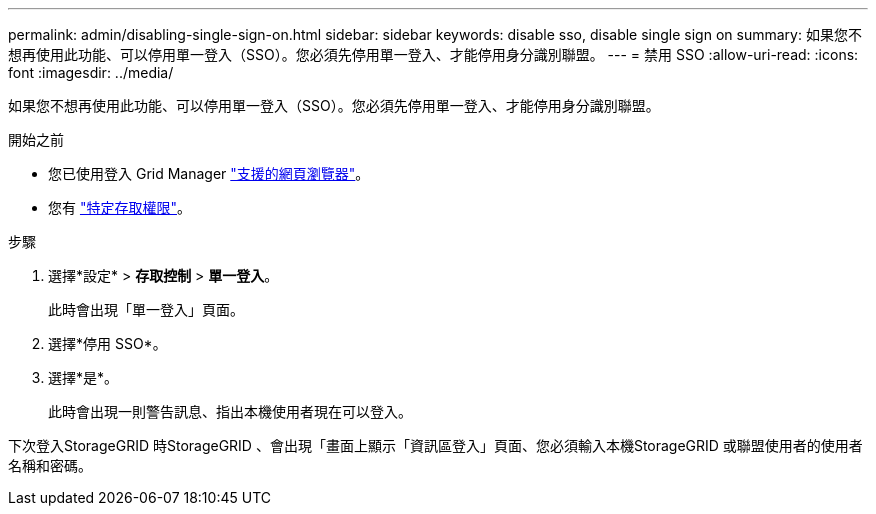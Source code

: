---
permalink: admin/disabling-single-sign-on.html 
sidebar: sidebar 
keywords: disable sso, disable single sign on 
summary: 如果您不想再使用此功能、可以停用單一登入（SSO）。您必須先停用單一登入、才能停用身分識別聯盟。 
---
= 禁用 SSO
:allow-uri-read: 
:icons: font
:imagesdir: ../media/


[role="lead"]
如果您不想再使用此功能、可以停用單一登入（SSO）。您必須先停用單一登入、才能停用身分識別聯盟。

.開始之前
* 您已使用登入 Grid Manager link:../admin/web-browser-requirements.html["支援的網頁瀏覽器"]。
* 您有 link:admin-group-permissions.html["特定存取權限"]。


.步驟
. 選擇*設定* > *存取控制* > *單一登入*。
+
此時會出現「單一登入」頁面。

. 選擇*停用 SSO*。
. 選擇*是*。
+
此時會出現一則警告訊息、指出本機使用者現在可以登入。



下次登入StorageGRID 時StorageGRID 、會出現「畫面上顯示「資訊區登入」頁面、您必須輸入本機StorageGRID 或聯盟使用者的使用者名稱和密碼。
